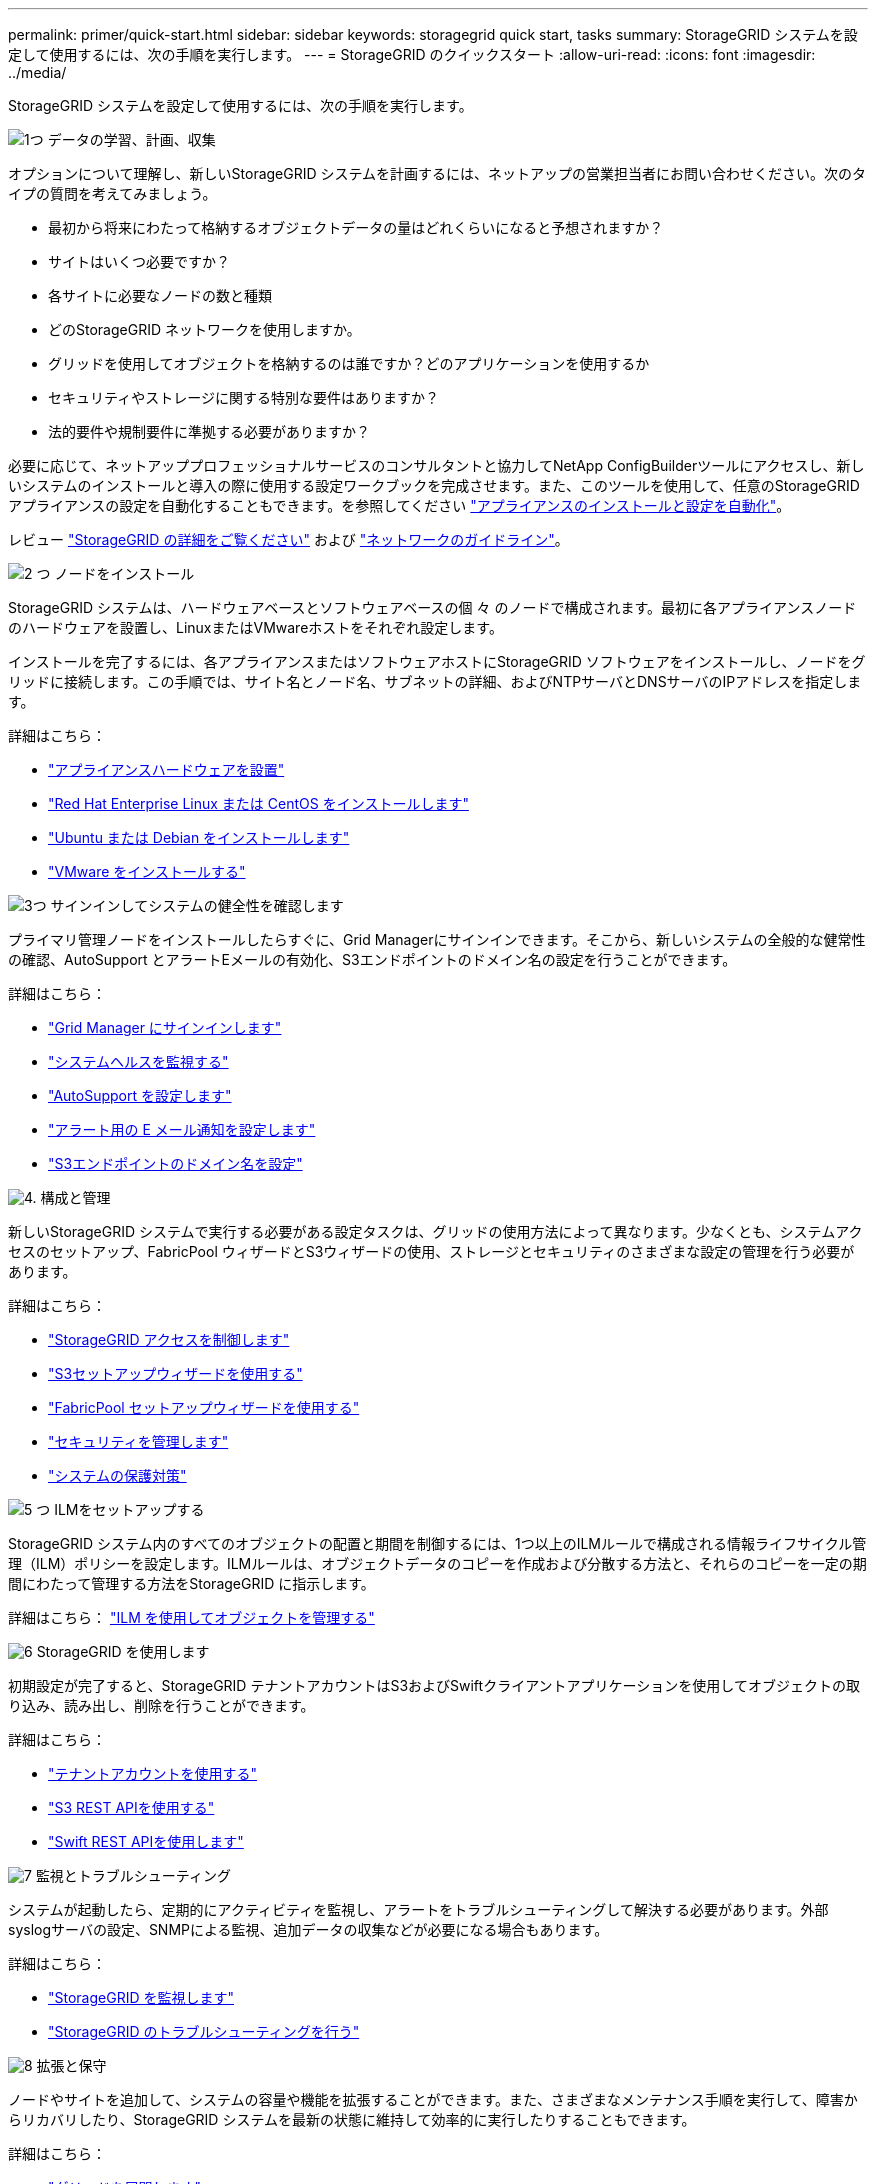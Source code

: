 ---
permalink: primer/quick-start.html 
sidebar: sidebar 
keywords: storagegrid quick start, tasks 
summary: StorageGRID システムを設定して使用するには、次の手順を実行します。 
---
= StorageGRID のクイックスタート
:allow-uri-read: 
:icons: font
:imagesdir: ../media/


[role="lead"]
StorageGRID システムを設定して使用するには、次の手順を実行します。

.image:https://raw.githubusercontent.com/NetAppDocs/common/main/media/number-1.png["1つ"] データの学習、計画、収集
[role="quick-margin-para"]
オプションについて理解し、新しいStorageGRID システムを計画するには、ネットアップの営業担当者にお問い合わせください。次のタイプの質問を考えてみましょう。

[role="quick-margin-list"]
* 最初から将来にわたって格納するオブジェクトデータの量はどれくらいになると予想されますか？
* サイトはいくつ必要ですか？
* 各サイトに必要なノードの数と種類
* どのStorageGRID ネットワークを使用しますか。
* グリッドを使用してオブジェクトを格納するのは誰ですか？どのアプリケーションを使用するか
* セキュリティやストレージに関する特別な要件はありますか？
* 法的要件や規制要件に準拠する必要がありますか？


[role="quick-margin-para"]
必要に応じて、ネットアッププロフェッショナルサービスのコンサルタントと協力してNetApp ConfigBuilderツールにアクセスし、新しいシステムのインストールと導入の際に使用する設定ワークブックを完成させます。また、このツールを使用して、任意のStorageGRID アプライアンスの設定を自動化することもできます。を参照してください link:../installconfig/automating-appliance-installation-and-configuration.html["アプライアンスのインストールと設定を自動化"]。

[role="quick-margin-para"]
レビュー link:../primer/index.html["StorageGRID の詳細をご覧ください"] および link:../network/index.html["ネットワークのガイドライン"]。

.image:https://raw.githubusercontent.com/NetAppDocs/common/main/media/number-2.png["2 つ"] ノードをインストール
[role="quick-margin-para"]
StorageGRID システムは、ハードウェアベースとソフトウェアベースの個 々 のノードで構成されます。最初に各アプライアンスノードのハードウェアを設置し、LinuxまたはVMwareホストをそれぞれ設定します。

[role="quick-margin-para"]
インストールを完了するには、各アプライアンスまたはソフトウェアホストにStorageGRID ソフトウェアをインストールし、ノードをグリッドに接続します。この手順では、サイト名とノード名、サブネットの詳細、およびNTPサーバとDNSサーバのIPアドレスを指定します。

[role="quick-margin-para"]
詳細はこちら：

[role="quick-margin-list"]
* link:../installconfig/index.html["アプライアンスハードウェアを設置"]
* link:../rhel/index.html["Red Hat Enterprise Linux または CentOS をインストールします"]
* link:../ubuntu/index.html["Ubuntu または Debian をインストールします"]
* link:../vmware/index.html["VMware をインストールする"]


.image:https://raw.githubusercontent.com/NetAppDocs/common/main/media/number-3.png["3つ"] サインインしてシステムの健全性を確認します
[role="quick-margin-para"]
プライマリ管理ノードをインストールしたらすぐに、Grid Managerにサインインできます。そこから、新しいシステムの全般的な健常性の確認、AutoSupport とアラートEメールの有効化、S3エンドポイントのドメイン名の設定を行うことができます。

[role="quick-margin-para"]
詳細はこちら：

[role="quick-margin-list"]
* link:../admin/signing-in-to-grid-manager.html["Grid Manager にサインインします"]
* link:../monitor/monitoring-system-health.html["システムヘルスを監視する"]
* link:../admin/configure-autosupport-grid-manager.html["AutoSupport を設定します"]
* link:../monitor/email-alert-notifications.html["アラート用の E メール通知を設定します"]
* link:../admin/configuring-s3-api-endpoint-domain-names.html["S3エンドポイントのドメイン名を設定"]


.image:https://raw.githubusercontent.com/NetAppDocs/common/main/media/number-4.png["4."] 構成と管理
[role="quick-margin-para"]
新しいStorageGRID システムで実行する必要がある設定タスクは、グリッドの使用方法によって異なります。少なくとも、システムアクセスのセットアップ、FabricPool ウィザードとS3ウィザードの使用、ストレージとセキュリティのさまざまな設定の管理を行う必要があります。

[role="quick-margin-para"]
詳細はこちら：

[role="quick-margin-list"]
* link:../admin/controlling-storagegrid-access.html["StorageGRID アクセスを制御します"]
* link:../admin/use-s3-setup-wizard.html["S3セットアップウィザードを使用する"]
* link:../fabricpool/use-fabricpool-setup-wizard.html["FabricPool セットアップウィザードを使用する"]
* link:../admin/manage-security.html["セキュリティを管理します"]
* link:../harden/index.html["システムの保護対策"]


.image:https://raw.githubusercontent.com/NetAppDocs/common/main/media/number-5.png["5 つ"] ILMをセットアップする
[role="quick-margin-para"]
StorageGRID システム内のすべてのオブジェクトの配置と期間を制御するには、1つ以上のILMルールで構成される情報ライフサイクル管理（ILM）ポリシーを設定します。ILMルールは、オブジェクトデータのコピーを作成および分散する方法と、それらのコピーを一定の期間にわたって管理する方法をStorageGRID に指示します。

[role="quick-margin-para"]
詳細はこちら： link:../ilm/index.html["ILM を使用してオブジェクトを管理する"]

.image:https://raw.githubusercontent.com/NetAppDocs/common/main/media/number-6.png["6"] StorageGRID を使用します
[role="quick-margin-para"]
初期設定が完了すると、StorageGRID テナントアカウントはS3およびSwiftクライアントアプリケーションを使用してオブジェクトの取り込み、読み出し、削除を行うことができます。

[role="quick-margin-para"]
詳細はこちら：

[role="quick-margin-list"]
* link:../tenant/index.html["テナントアカウントを使用する"]
* link:../s3/index.html["S3 REST APIを使用する"]
* link:../swift/index.html["Swift REST APIを使用します"]


.image:https://raw.githubusercontent.com/NetAppDocs/common/main/media/number-7.png["7"] 監視とトラブルシューティング
[role="quick-margin-para"]
システムが起動したら、定期的にアクティビティを監視し、アラートをトラブルシューティングして解決する必要があります。外部syslogサーバの設定、SNMPによる監視、追加データの収集などが必要になる場合もあります。

[role="quick-margin-para"]
詳細はこちら：

[role="quick-margin-list"]
* link:../monitor/index.html["StorageGRID を監視します"]
* link:../troubleshoot/index.html["StorageGRID のトラブルシューティングを行う"]


.image:https://raw.githubusercontent.com/NetAppDocs/common/main/media/number-8.png["8"] 拡張と保守
[role="quick-margin-para"]
ノードやサイトを追加して、システムの容量や機能を拡張することができます。また、さまざまなメンテナンス手順を実行して、障害からリカバリしたり、StorageGRID システムを最新の状態に維持して効率的に実行したりすることもできます。

[role="quick-margin-para"]
詳細はこちら：

[role="quick-margin-list"]
* link:../expand/index.html["グリッドを展開します"]
* link:../maintain/index.html["ノードをリカバリしてグリッドを保守"]

